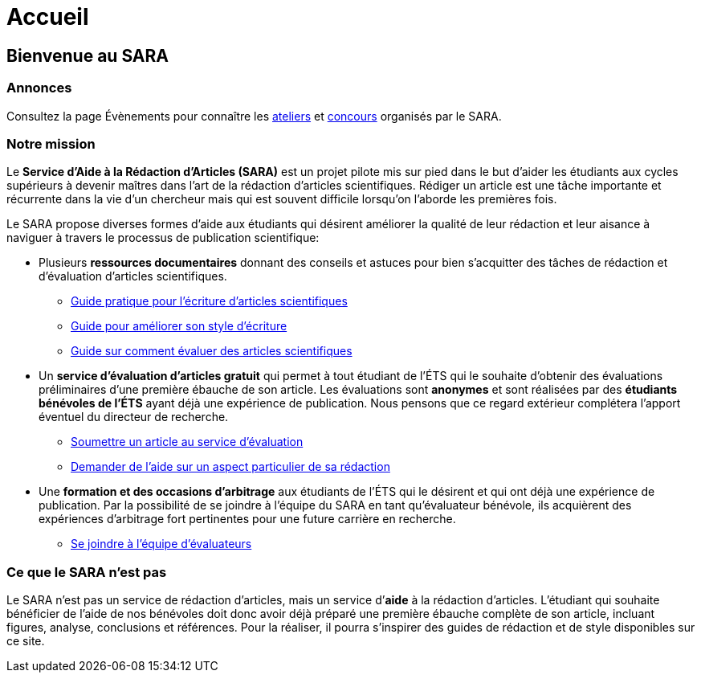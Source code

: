 = Accueil
:awestruct-layout: default
:imagesdir: images
:doctype: article
:icons:
:iconsdir: ./images/icons
:homepage: http://sara.etsmtl.ca

== Bienvenue au SARA

////
=== Annonces

+++<font color="red"><b>NOUVEAU:</b></font>+++ *Concours de résumés de recherche*
====
* *À gagner:* $600 en prix.
* *Format:* Résumés de 1-2 pages, rédigés en anglais ou en français. 
* *Date limite:* 7 mars 2014.
* Pour plus de détails, consultez ce link:/images/Concours_SARA.pdf[document].
====
////

=== Annonces

Consultez la page Évènements pour connaître les link:/fr/ateliers[ateliers] et link:/fr/concours[concours] organisés par le SARA.

=== Notre mission

Le *Service d’Aide à la Rédaction d’Articles (SARA)* est un projet pilote mis sur pied dans le but d’aider les étudiants aux cycles supérieurs à devenir maîtres dans l’art de la rédaction d’articles scientifiques. Rédiger un article est une tâche importante et récurrente dans la vie d’un chercheur mais qui est souvent difficile lorsqu’on l’aborde les premières fois.  

Le SARA propose diverses formes d’aide aux étudiants qui désirent améliorer la qualité de leur rédaction et leur aisance à naviguer à travers le processus de publication scientifique:

====
* Plusieurs *ressources documentaires* donnant des conseils et astuces pour bien s’acquitter des tâches de rédaction et d'évaluation d'articles scientifiques.
** link:/fr/guide_redaction_accueil[Guide pratique pour l'écriture d'articles scientifiques]
** link:/fr/guide_style[Guide pour améliorer son style d'écriture]
** link:/fr/guide_evaluation[Guide sur comment évaluer des articles scientifiques]
// ** link:/fr/ressources[Références à diverses ressources (sites Web, livres, articles, etc.) sur ces thèmes]

* Un *service d’évaluation d’articles gratuit* qui permet à tout étudiant de l’ÉTS qui le souhaite d’obtenir des évaluations préliminaires d’une première ébauche de son article.  Les évaluations sont *anonymes* et sont réalisées par des *étudiants bénévoles de l’ÉTS* ayant déjà une expérience de publication. Nous pensons que ce regard extérieur complétera l’apport éventuel du directeur de recherche. 
** link:/fr/soumettre_article[Soumettre un article au service d'évaluation]
** link:/fr/nous_rejoindre[Demander de l'aide sur un aspect particulier de sa rédaction]

* Une *formation et des occasions d’arbitrage* aux étudiants de l’ÉTS qui le désirent et qui ont déjà une expérience de publication. Par la possibilité de se joindre à l’équipe du SARA en tant qu’évaluateur bénévole, ils acquièrent des expériences d’arbitrage fort pertinentes pour une future carrière en recherche.
** link:/fr/joindre_equipe[Se joindre à l'équipe d'évaluateurs]
====

=== Ce que le SARA n’est pas

Le SARA n’est pas un service de rédaction d’articles, mais un service d’*aide* à la rédaction d’articles. L’étudiant qui souhaite bénéficier de l’aide de nos bénévoles doit donc avoir déjà préparé une première ébauche complète de son article, incluant figures, analyse, conclusions et références.  Pour la réaliser, il pourra s’inspirer des guides de rédaction et de style disponibles sur ce site.

